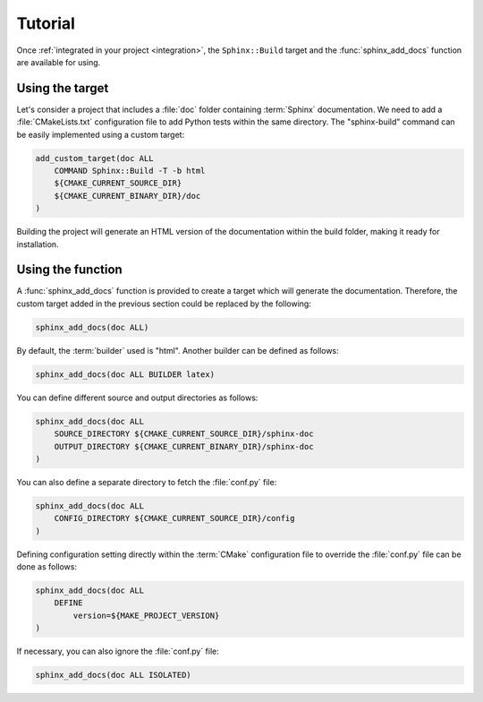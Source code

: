 .. _tutorial:

********
Tutorial
********

Once :ref:`integrated in your project <integration>`, the ``Sphinx::Build``
target and the :func:`sphinx_add_docs` function are available for using.

.. _tutorial/target:

Using the target
================

Let's consider a project that includes a :file:`doc` folder containing
:term:`Sphinx` documentation. We need to add a :file:`CMakeLists.txt`
configuration file to add Python tests within the same directory. The
"sphinx-build" command can be easily implemented using a custom target:

.. code-block:: cmake

    add_custom_target(doc ALL
        COMMAND Sphinx::Build -T -b html
        ${CMAKE_CURRENT_SOURCE_DIR}
        ${CMAKE_CURRENT_BINARY_DIR}/doc
    )

Building the project will generate an HTML version of the documentation within
the build folder, making it ready for installation.

.. _tutorial/function:

Using the function
==================

A :func:`sphinx_add_docs` function is provided to create a target which will
generate the documentation. Therefore, the custom target added in the previous
section could be replaced by the following:

.. code-block:: cmake

    sphinx_add_docs(doc ALL)

By default, the :term:`builder` used is "html". Another builder can be defined
as follows:

.. code-block:: cmake

    sphinx_add_docs(doc ALL BUILDER latex)

You can define different source and output directories as follows:

.. code-block:: cmake

    sphinx_add_docs(doc ALL
        SOURCE_DIRECTORY ${CMAKE_CURRENT_SOURCE_DIR}/sphinx-doc
        OUTPUT_DIRECTORY ${CMAKE_CURRENT_BINARY_DIR}/sphinx-doc
    )

You can also define a separate directory to fetch the :file:`conf.py` file:

.. code-block:: cmake

    sphinx_add_docs(doc ALL
        CONFIG_DIRECTORY ${CMAKE_CURRENT_SOURCE_DIR}/config
    )

Defining configuration setting directly within the :term:`CMake` configuration
file to override the :file:`conf.py` file can be done as follows:

.. code-block:: cmake

    sphinx_add_docs(doc ALL
        DEFINE
            version=${MAKE_PROJECT_VERSION}
    )

If necessary, you can also ignore the :file:`conf.py` file:

.. code-block:: cmake

    sphinx_add_docs(doc ALL ISOLATED)

